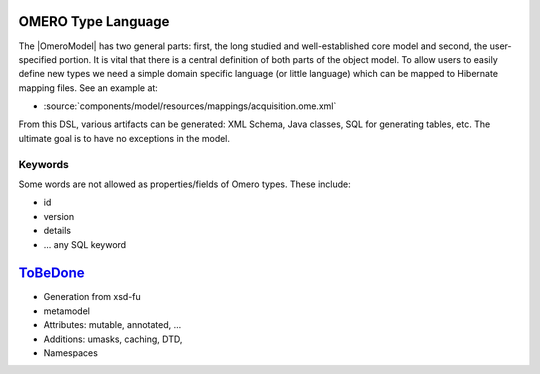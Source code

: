 OMERO Type Language
===================

The |OmeroModel| has two general parts:
first, the long studied and well-established core model and second, the
user-specified portion. It is vital that there is a central definition
of both parts of the object model. To allow users to easily define new
types we need a simple domain specific language (or little language)
which can be mapped to Hibernate mapping files. See an example at:

-  :source:`components/model/resources/mappings/acquisition.ome.xml`

From this DSL, various artifacts can be generated: XML Schema, Java
classes, SQL for generating tables, etc. The ultimate goal is to have no
exceptions in the model.

Keywords
--------

Some words are not allowed as properties/fields of Omero types. These
include:

-  id
-  version
-  details
-  ... any SQL keyword

`ToBeDone </ome/wiki/ToBeDone>`_
================================

-  Generation from xsd-fu
-  metamodel
-  Attributes: mutable, annotated, ...
-  Additions: umasks, caching, DTD,
-  Namespaces

.. seealso:: |OmeroModel| 
